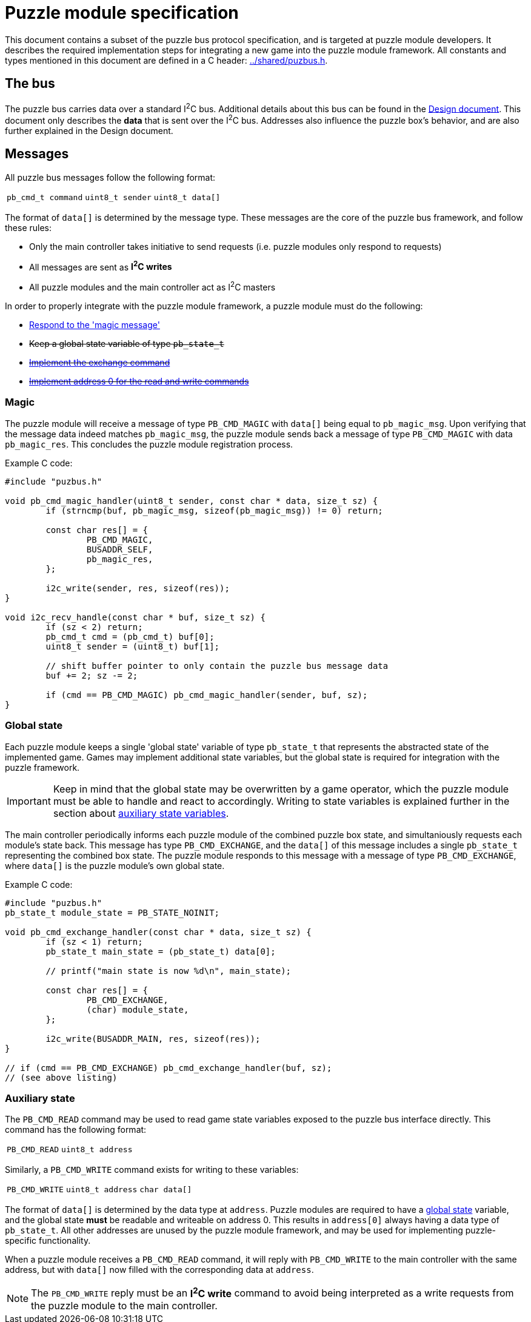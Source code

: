 = Puzzle module specification

This document contains a subset of the puzzle bus protocol specification, and
is targeted at puzzle module developers. It describes the required
implementation steps for integrating a new game into the puzzle module
framework. All constants and types mentioned in this document are defined in a
C header: link:../shared/puzbus.h[].

== The bus

The puzzle bus carries data over a standard I^2^C bus. Additional details about
this bus can be found in the link:../docs/design.adoc[Design document]. This
document only describes the *data* that is sent over the I^2^C bus. Addresses
also influence the puzzle box's behavior, and are also further explained in the
Design document.

== Messages

All puzzle bus messages follow the following format:

[%autowidth]
|===
| ``pb_cmd_t command`` | ``uint8_t sender`` | ``uint8_t data[]``
|===

The format of ``data[]`` is determined by the message type. These messages are
the core of the puzzle bus framework, and follow these rules:

- Only the main controller takes initiative to send requests (i.e. puzzle
	modules only respond to requests)
- All messages are sent as *I^2^C writes*
- All puzzle modules and the main controller act as I^2^C masters

In order to properly integrate with the puzzle module framework, a puzzle
module must do the following:

- <<sec:cmd-magic,Respond to the 'magic message'>>
+++<s>+++
- Keep a global state variable of type ``pb_state_t``
- <<sec:state-global,Implement the exchange command>>
- <<sec:state-aux,Implement address 0 for the read and write commands>>
+++</s>+++

[[sec:cmd-magic]]
=== Magic

The puzzle module will receive a message of type ``PB_CMD_MAGIC`` with
``data[]`` being equal to ``pb_magic_msg``. Upon verifying that the message
data indeed matches ``pb_magic_msg``, the puzzle module sends back a message of
type ``PB_CMD_MAGIC`` with data ``pb_magic_res``. This concludes the puzzle
module registration process.

Example C code:

```c
#include "puzbus.h"

void pb_cmd_magic_handler(uint8_t sender, const char * data, size_t sz) {
	if (strncmp(buf, pb_magic_msg, sizeof(pb_magic_msg)) != 0) return;

	const char res[] = {
		PB_CMD_MAGIC,
		BUSADDR_SELF,
		pb_magic_res,
	};

	i2c_write(sender, res, sizeof(res));
}

void i2c_recv_handle(const char * buf, size_t sz) {
	if (sz < 2) return;
	pb_cmd_t cmd = (pb_cmd_t) buf[0];
	uint8_t sender = (uint8_t) buf[1];

	// shift buffer pointer to only contain the puzzle bus message data
	buf += 2; sz -= 2;

	if (cmd == PB_CMD_MAGIC) pb_cmd_magic_handler(sender, buf, sz);
}
```

[[sec:state-global]]
=== Global state

Each puzzle module keeps a single 'global state' variable of type
``pb_state_t`` that represents the abstracted state of the implemented game.
Games may implement additional state variables, but the global state is
required for integration with the puzzle framework.

IMPORTANT: Keep in mind that the global state may be overwritten by a game
operator, which the puzzle module must be able to handle and react to
accordingly. Writing to state variables is explained further in the section
about <<sec:state-aux,auxiliary state variables>>.

The main controller periodically informs each puzzle module of the combined
puzzle box state, and simultaniously requests each module's state back. This
message has type ``PB_CMD_EXCHANGE``, and the ``data[]`` of this message
includes a single ``pb_state_t`` representing the combined box state. The
puzzle module responds to this message with a message of type
``PB_CMD_EXCHANGE``, where ``data[]`` is the puzzle module's own global state.

Example C code:

```c
#include "puzbus.h"
pb_state_t module_state = PB_STATE_NOINIT;

void pb_cmd_exchange_handler(const char * data, size_t sz) {
	if (sz < 1) return;
	pb_state_t main_state = (pb_state_t) data[0];

	// printf("main state is now %d\n", main_state);

	const char res[] = {
		PB_CMD_EXCHANGE,
		(char) module_state,
	};

	i2c_write(BUSADDR_MAIN, res, sizeof(res));
}

// if (cmd == PB_CMD_EXCHANGE) pb_cmd_exchange_handler(buf, sz);
// (see above listing)
```

[[sec:state-aux]]
=== Auxiliary state

The ``PB_CMD_READ`` command may be used to read game state variables exposed to
the puzzle bus interface directly. This command has the following format:

[%autowidth]
|===
| ``PB_CMD_READ`` | ``uint8_t address``
|===

Similarly, a ``PB_CMD_WRITE`` command exists for writing to these variables:

[%autowidth]
|===
| ``PB_CMD_WRITE`` | ``uint8_t address`` | ``char data[]``
|===

The format of ``data[]`` is determined by the data type at ``address``. Puzzle
modules are required to have a <<sec:state-global,global state>> variable, and
the global state *must* be readable and writeable on address 0. This results in
``address[0]`` always having a data type of ``pb_state_t``. All other addresses
are unused by the puzzle module framework, and may be used for implementing
puzzle-specific functionality.

When a puzzle module receives a ``PB_CMD_READ`` command, it will reply with
``PB_CMD_WRITE`` to the main controller with the same address, but with
``data[]`` now filled with the corresponding data at ``address``.

NOTE: The ``PB_CMD_WRITE`` reply must be an *I^2^C write* command to avoid
being interpreted as a write requests from the puzzle module to the main
controller.


